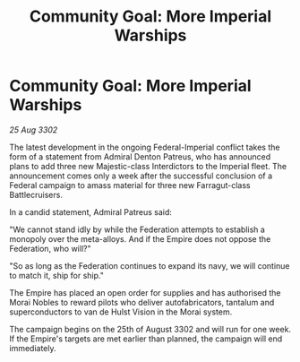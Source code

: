 :PROPERTIES:
:ID:       1bf59259-e0ab-4993-a428-1b49e4f011af
:END:
#+title: Community Goal: More Imperial Warships
#+filetags: :Federation:Empire:3302:galnet:

* Community Goal: More Imperial Warships

/25 Aug 3302/

The latest development in the ongoing Federal-Imperial conflict takes the form of a statement from Admiral Denton Patreus, who has announced plans to add three new Majestic-class Interdictors to the Imperial fleet. The announcement comes only a week after the successful conclusion of a Federal campaign to amass material for three new Farragut-class Battlecruisers. 

In a candid statement, Admiral Patreus said: 

"We cannot stand idly by while the Federation attempts to establish a monopoly over the meta-alloys. And if the Empire does not oppose the Federation, who will?" 

"So as long as the Federation continues to expand its navy, we will continue to match it, ship for ship." 

The Empire has placed an open order for supplies and has authorised the Morai Nobles to reward pilots who deliver autofabricators, tantalum and superconductors to van de Hulst Vision in the Morai system. 

The campaign begins on the 25th of August 3302 and will run for one week. If the Empire's targets are met earlier than planned, the campaign will end immediately.
